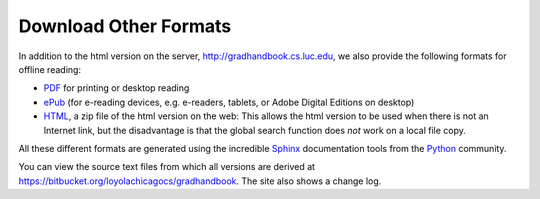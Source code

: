 .. index:: formats for handbook
   epub format
   pdf format
   sphinx documentation tool

.. _download_other_formats:

Download Other Formats
=========================

In addition to the html version on the server, http://gradhandbook.cs.luc.edu,
we also provide the following formats for offline reading:

- `PDF <http://gradhandbook.cs.luc.edu/latex/LoyolaComputerScienceGradHandbook.pdf>`_ 
  for printing or desktop reading
- `ePub <http://gradhandbook.cs.luc.edu/epub/LoyolaComputerScienceGradHandbook.epub>`_ 
  (for e-reading devices, e.g. e-readers, tablets, or Adobe Digital Editions on desktop)
- `HTML <http://gradhandbook.cs.luc.edu/HandbookHtml.zip>`_,
  a zip file of the html version on the web:  
  This allows the html version to be used when there is not an Internet link,
  but the disadvantage is that the global search function does *not* work 
  on a local file copy.

All these different formats are generated using the incredible 
`Sphinx <http://sphinx-doc.org/>`_ 
documentation tools from the `Python <http://python.org>`_ community.

You can view the source text files from which all versions are derived at 
https://bitbucket.org/loyolachicagocs/gradhandbook.  The site also shows 
a change log.
